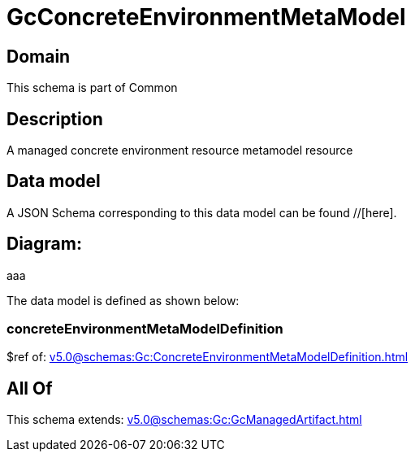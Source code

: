 = GcConcreteEnvironmentMetaModel

[#domain]
== Domain

This schema is part of Common

[#description]
== Description
A managed concrete environment resource metamodel resource


[#data_model]
== Data model

A JSON Schema corresponding to this data model can be found //[here].

== Diagram:
aaa

The data model is defined as shown below:


=== concreteEnvironmentMetaModelDefinition
$ref of: xref:v5.0@schemas:Gc:ConcreteEnvironmentMetaModelDefinition.adoc[]


[#all_of]
== All Of

This schema extends: xref:v5.0@schemas:Gc:GcManagedArtifact.adoc[]
